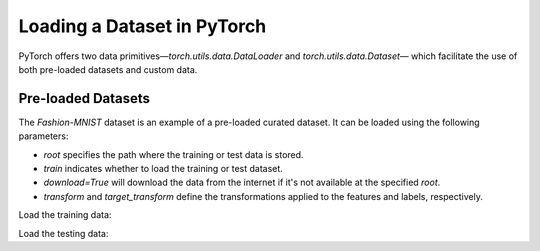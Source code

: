 Loading a Dataset in PyTorch
=============================

PyTorch offers two data primitives—`torch.utils.data.DataLoader` and `torch.utils.data.Dataset`— which 
facilitate the use of both pre-loaded datasets and custom data.

Pre-loaded Datasets
********************

The `Fashion-MNIST` dataset is an example of a pre-loaded curated dataset. It can be loaded using the following parameters:

- `root` specifies the path where the training or test data is stored.
- `train` indicates whether to load the training or test dataset.
- `download=True` will download the data from the internet if it's not available at the specified `root`.
- `transform` and `target_transform` define the transformations applied to the features and labels, respectively.

Load the training data:

.. code-block:: python
    :linenos:

    training_data = datasets.FashionMNIST(
        root="data",         # root directory of data
        train=True,          # load training dataset
        download=True,       # download the data if unvailable at the `root`
        transform=ToTensor() # transformations applied to the features and labels
    )

Load the testing data:

.. code-block:: python
    :linenos:

    training_data = datasets.FashionMNIST(
        root="data",         # root directory of data
        train=False,         # load testing dataset
        download=True,       # download the data if unvailable at the `root`
        transform=ToTensor() # transformations applied to the features and labels
    )

